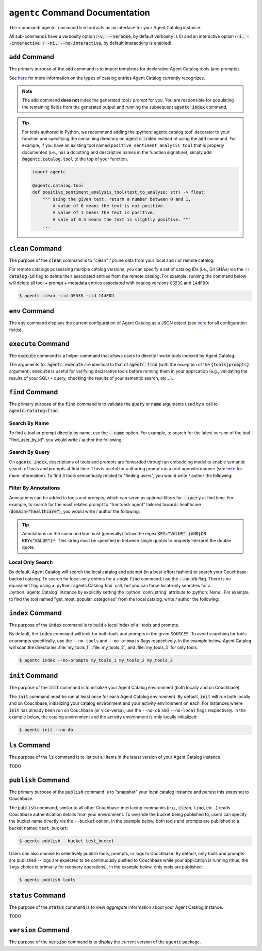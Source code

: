 .. role:: python(code)
   :language: python

``agentc`` Command Documentation
================================

The :command:`agentc` command line tool acts as an interface for your Agent Catalog instance.

.. click:run::
  from agentc_cli.main import agentc
  invoke(agentc)

All sub-commands have a verbosity option (:code:`-v, --verbose`, by default verbosity is 0) and an interactive option
(:code:`-i, --interactive / -ni, --no-interactive`, by default interactivity is enabled).

``add`` Command
---------------

The primary purpose of the :code:`add` command is to import templates for declarative Agent Catalog tools (and prompts).

.. click:run::
  from agentc_cli.main import agentc
  invoke(agentc, args=["add", "--help"])

See  `here <catalog.html>`_ for more information on the types of catalog entries Agent Catalog currently recognizes.

.. note::

    The :code:`add` command **does not** index the generated tool / prompt for you.
    You are responsible for populating the remaining fields from the generated output and running the subsequent
    :code:`agentc index` command.

.. tip::

    For tools authored in Python, we recommend adding the :python:`agentc.catalog.tool` decorator to your function and
    specifying the containing directory on :code:`agentc index` instead of using the :code:`add` command.
    For example, if you have an existing tool named ``positive_sentiment_analysis_tool`` that is properly documented
    (i.e., has a docstring and descriptive names in the function signature), simply add :code:`@agentc.catalog.tool`
    to the top of your function.

    .. code-block:: python

      import agentc

      @agentc.catalog.tool
      def positive_sentiment_analysis_tool(text_to_analyze: str) -> float:
          """ Using the given text, return a number between 0 and 1.
              A value of 0 means the text is not positive.
              A value of 1 means the text is positive.
              A vale of 0.5 means the text is slightly positive. """
          ...


``clean`` Command
-----------------

The purpose of the :code:`clean` command is to "clean" / prune data from your local and / or remote catalog.

.. click:run::
  from agentc_cli.main import agentc
  invoke(agentc, args=["clean", "--help"])

For remote catalogs possessing multiple catalog versions, you can specify a set of catalog IDs (i.e., Git SHAs) via the
:code:`--catalog-id` flag to delete their associated entries from the remote catalog.
For example, running the command below will delete all tool + prompt + metadata entries associated with catalog versions
``GS53S`` and ``14dFDD``:

.. code-block:: ansi-shell-session

  $ agentc clean -cid GS53S -cid 14dFDD

``env`` Command
---------------

The :code:`env` command displays the current configuration of Agent Catalog as a JSON object (see `here <config.html>`__
for all configuration fields).

.. click:run::
  from agentc_cli.main import agentc
  invoke(agentc, args=["env", "--help"])

``execute`` Command
-------------------

The :code:`execute` command is a helper command that allows users to directly invoke tools indexed by Agent Catalog.

.. click:run::
  from agentc_cli.main import agentc
  invoke(agentc, args=["execute", "--help"])

The arguments for :code:`agentc execute` are identical to that of :code:`agentc find` (with the exception of the
:code:`{tools|prompts}` argument).
:code:`execute` is useful for verifying declarative tools before running them in your application (e.g., validating
the results of your SQL++ query, checking the results of your semantic search, etc...).

``find`` Command
----------------

The primary purpose of the :code:`find` command is to validate the :code:`query` or :code:`name` arguments used by
a call to :code:`agentc.Catalog:find`.

.. click:run::
  from agentc_cli.main import agentc
  invoke(agentc, args=["find", "--help"])

Search By Name
^^^^^^^^^^^^^^

To find a tool or prompt directly by name, use the :code:`--name` option.
For example, to search for the latest version of the tool "find_user_by_id", you would write / author the following:

.. tab-set::

    .. tab-item:: Command Line

        .. code-block:: ansi-shell-session

            $ agentc find tool --name find_user_by_id

    .. tab-item:: Python Program

        .. code-block:: python

            import agentc

            catalog = agentc.Catalog()
            my_tool = catalog.find("tool", name="find_user_by_id")

Search By Query
^^^^^^^^^^^^^^^

On :code:`agentc index`, descriptions of tools and prompts are forwarded through an embedding model to enable semantic
search of tools and prompts at find time.
This is useful for authoring prompts in a tool-agnostic manner (see
`here <concept.html#couchbase-backed-agent-catalogs>`__ for more information).
To find 3 tools semantically related to "finding users", you would write / author the following:

.. tab-set::

    .. tab-item:: Command Line

        .. code-block:: ansi-shell-session

            $ agentc find tool --query "finding users" --limit 3

    .. tab-item:: Python Program

        .. code-block:: python

            import agentc

            catalog = agentc.Catalog()
            my_tools = catalog.find("tool", query="finding users", limit=3)

Filter By Annotations
^^^^^^^^^^^^^^^^^^^^^

Annotations can be added to tools and prompts, which can serve as optional filters for :code:`--query` at find time.
For example, to search for the most related prompt to "frontdesk agent" tailored towards healthcare
(:code:`domain="healthcare"`), you would write / author the following:

.. tab-set::

    .. tab-item:: Command Line

        .. code-block:: ansi-shell-session

            $ # Use single quotes to interpret the annotations string as a literal here!
            $ agentc find prompt --query "frontdesk agent" --annotations 'domain="healthcare"'

    .. tab-item:: Python Program

        .. code-block:: python

            import agentc

            catalog = agentc.Catalog()
            prompt = catalog.find("prompt", query="frontdesk agent", annotations='domain="healthcare"')

.. tip::

    Annotations on the command line must (generally) follow the regex :code:`KEY="VALUE" (AND|OR KEY="VALUE")*`.
    This string must be specified in between single quotes to properly interpret the double quote.

Local Only Search
^^^^^^^^^^^^^^^^^

By default, Agent Catalog will search the local catalog and attempt (in a best-effort fashion) to search your
Couchbase-backed catalog.
To search for local-only entries for a single :code:`find` command, use the :code:`--no-db` flag.
There is no equivalent flag using a :python:`agentc.Catalog:find` call, but you can force local-only searches for a
:python:`agentc.Catalog` instance by explicitly setting the :python:`conn_string` attribute to :python:`None`.
For example, to find the tool named "get_most_popular_categories" from the local catalog, write / author the following:

.. tab-set::

    .. tab-item:: Command Line

        .. code-block:: ansi-shell-session

            $ agentc find tool --name get_most_popular_categories --no-db

    .. tab-item:: Python Program

        .. code-block:: python

            import agentc

            catalog = agentc.Catalog(conn_string=None)
            tool = catalog.find("tool", name="get_most_popular_categories")

``index`` Command
-----------------

The purpose of the :code:`index` command is to build a *local* index of all tools and prompts.

.. click:run::
  from agentc_cli.main import agentc
  invoke(agentc, args=["index", "--help"])

By default, the :code:`index` command will look for both tools and prompts in the given ``SOURCES``.
To avoid searching for tools or prompts specifically, use the ``--no-tools`` and ``--no-prompts`` flags respectively.
In the example below, Agent Catalog will scan the directories :file:`my_tools_1`, :file:`my_tools_2`, and
:file:`my_tools_3` for only tools.

.. code-block:: ansi-shell-session

   $ agentc index --no-prompts my_tools_1 my_tools_2 my_tools_3

``init`` Command
----------------

The purpose of the :code:`init` command is to initialize your Agent Catalog environment (both locally and on Couchbase).

.. click:run::
  from agentc_cli.main import agentc
  invoke(agentc, args=["init", "--help"])

The :code:`init` command must be run at least once for each Agent Catalog environment.
By default, :code:`init` will run both locally and on Couchbase, initializing your catalog environment and your
activity environment on each.
For instances where :code:`init` has already been run on Couchbase (or vice-versa), use the ``--no-db`` and
``--no-local`` flags respectively.
In the example below, the catalog environment and the activity environment is only locally initialized:

.. code-block:: ansi-shell-session

  $ agentc init --no-db

``ls`` Command
--------------

The purpose of the :code:`ls` command is to list out all items in the latest version of your Agent Catalog instance.

.. click:run::
  from agentc_cli.main import agentc
  invoke(agentc, args=["ls", "--help"])

TODO

``publish`` Command
-------------------

The primary purpose of the :code:`publish` command is to "snapshot" your local catalog instance and persist this
snapshot to Couchbase.

.. click:run::
  from agentc_cli.main import agentc
  invoke(agentc, args=["publish", "--help"])

The :code:`publish` command, similar to all other Couchbase-interfacing commands (e.g., :code:`clean`, :code:`find`,
etc...) reads Couchbase authentication details from your environment.
To override the bucket being published to, users can specify the bucket name directly via the ``--bucket`` option.
In the example below, both tools and prompts are published to a bucket named ``test_bucket``:

.. code-block:: ansi-shell-session

   $ agentc publish --bucket test_bucket

Users can also choose to selectively publish tools, prompts, or logs to Couchbase.
By default, only tools and prompts are published -- logs are expected to be continuously pushed to Couchbase while your
application is running (thus, the ``logs`` choice is primarily for recovery operations).
In the example below, only tools are published:

.. code-block:: ansi-shell-session

   $ agentc publish tools

``status`` Command
------------------

The purpose of the :code:`status` command is to view *aggregate* information about your Agent Catalog instance.

.. click:run::
  from agentc_cli.main import agentc
  invoke(agentc, args=["status", "--help"])

TODO

``version`` Command
-------------------

The purpose of the :code:`version` command is to display the current version of the ``agentc`` package.

.. click:run::
  from agentc_cli.main import agentc
  invoke(agentc, args=["version", "--help"])

.. click:run::
  from agentc_cli.main import agentc
  invoke(agentc, args=["version"])